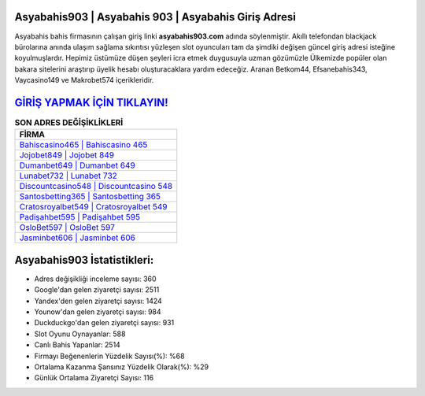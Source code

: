 ﻿Asyabahis903 | Asyabahis 903 | Asyabahis Giriş Adresi
===================================

.. image:: images/asyabahis-giris.jpg
   :width: 600
   
Asyabahis bahis firmasının çalışan giriş linki **asyabahis903.com** adında söylenmiştir. Akıllı telefondan blackjack bürolarına anında ulaşım sağlama sıkıntısı yüzleşen slot oyuncuları tam da şimdiki değişen güncel giriş adresi isteğine koyulmuşlardır. Hepimiz üstümüze düşen şeyleri icra etmek duygusuyla uzman gözümüzle Ülkemizde popüler olan  bakara sitelerini araştırıp üyelik hesabı oluşturacaklara yardım edeceğiz. Aranan Betkom44, Efsanebahis343, Vaycasino149 ve Makrobet574 içerikleridir.

`GİRİŞ YAPMAK İÇİN TIKLAYIN! <https://uclck.me/gonow>`_
==============

.. list-table:: **SON ADRES DEĞİŞİKLİKLERİ**
   :widths: 100
   :header-rows: 1

   * - FİRMA
   * - `Bahiscasino465 | Bahiscasino 465 <bahiscasino465-bahiscasino-465-bahiscasino-giris-adresi.html>`_
   * - `Jojobet849 | Jojobet 849 <jojobet849-jojobet-849-jojobet-giris-adresi.html>`_
   * - `Dumanbet649 | Dumanbet 649 <dumanbet649-dumanbet-649-dumanbet-giris-adresi.html>`_	 
   * - `Lunabet732 | Lunabet 732 <lunabet732-lunabet-732-lunabet-giris-adresi.html>`_	 
   * - `Discountcasino548 | Discountcasino 548 <discountcasino548-discountcasino-548-discountcasino-giris-adresi.html>`_ 
   * - `Santosbetting365 | Santosbetting 365 <santosbetting365-santosbetting-365-santosbetting-giris-adresi.html>`_
   * - `Cratosroyalbet549 | Cratosroyalbet 549 <cratosroyalbet549-cratosroyalbet-549-cratosroyalbet-giris-adresi.html>`_	 
   * - `Padişahbet595 | Padişahbet 595 <padisahbet595-padisahbet-595-padisahbet-giris-adresi.html>`_
   * - `OsloBet597 | OsloBet 597 <oslobet597-oslobet-597-oslobet-giris-adresi.html>`_
   * - `Jasminbet606 | Jasminbet 606 <jasminbet606-jasminbet-606-jasminbet-giris-adresi.html>`_
	 
Asyabahis903 İstatistikleri:
===================================	 
* Adres değişikliği inceleme sayısı: 360
* Google'dan gelen ziyaretçi sayısı: 2511
* Yandex'den gelen ziyaretçi sayısı: 1424
* Younow'dan gelen ziyaretçi sayısı: 984
* Duckduckgo'dan gelen ziyaretçi sayısı: 931
* Slot Oyunu Oynayanlar: 588
* Canlı Bahis Yapanlar: 2514
* Firmayı Beğenenlerin Yüzdelik Sayısı(%): %68
* Ortalama Kazanma Şansınız Yüzdelik Olarak(%): %29
* Günlük Ortalama Ziyaretçi Sayısı: 116
